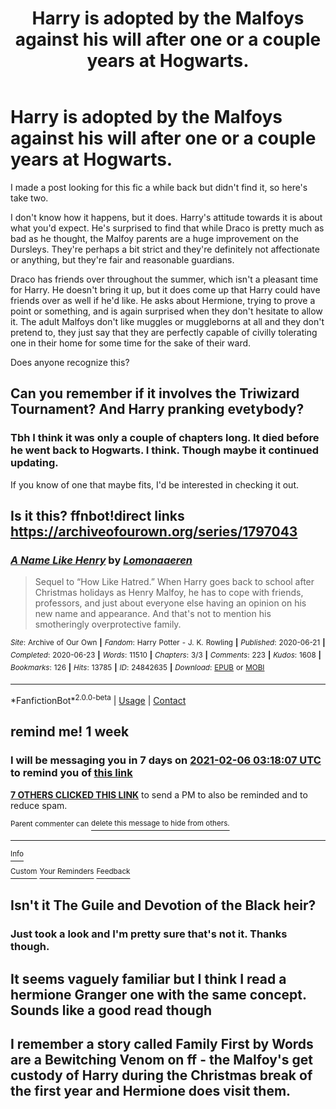 #+TITLE: Harry is adopted by the Malfoys against his will after one or a couple years at Hogwarts.

* Harry is adopted by the Malfoys against his will after one or a couple years at Hogwarts.
:PROPERTIES:
:Author: TheVoteMote
:Score: 34
:DateUnix: 1611967254.0
:DateShort: 2021-Jan-30
:FlairText: What's That Fic?
:END:
I made a post looking for this fic a while back but didn't find it, so here's take two.

I don't know how it happens, but it does. Harry's attitude towards it is about what you'd expect. He's surprised to find that while Draco is pretty much as bad as he thought, the Malfoy parents are a huge improvement on the Dursleys. They're perhaps a bit strict and they're definitely not affectionate or anything, but they're fair and reasonable guardians.

Draco has friends over throughout the summer, which isn't a pleasant time for Harry. He doesn't bring it up, but it does come up that Harry could have friends over as well if he'd like. He asks about Hermione, trying to prove a point or something, and is again surprised when they don't hesitate to allow it. The adult Malfoys don't like muggles or muggleborns at all and they don't pretend to, they just say that they are perfectly capable of civilly tolerating one in their home for some time for the sake of their ward.

Does anyone recognize this?


** Can you remember if it involves the Triwizard Tournament? And Harry pranking evetybody?
:PROPERTIES:
:Author: BlazingDoom343
:Score: 12
:DateUnix: 1611973577.0
:DateShort: 2021-Jan-30
:END:

*** Tbh I think it was only a couple of chapters long. It died before he went back to Hogwarts. I think. Though maybe it continued updating.

If you know of one that maybe fits, I'd be interested in checking it out.
:PROPERTIES:
:Author: TheVoteMote
:Score: 7
:DateUnix: 1611973864.0
:DateShort: 2021-Jan-30
:END:


** Is it this? ffnbot!direct links [[https://archiveofourown.org/series/1797043]]
:PROPERTIES:
:Author: phanhp
:Score: 3
:DateUnix: 1611988466.0
:DateShort: 2021-Jan-30
:END:

*** [[https://archiveofourown.org/works/24842635][*/A Name Like Henry/*]] by [[https://www.archiveofourown.org/users/Lomonaaeren/pseuds/Lomonaaeren][/Lomonaaeren/]]

#+begin_quote
  Sequel to “How Like Hatred.” When Harry goes back to school after Christmas holidays as Henry Malfoy, he has to cope with friends, professors, and just about everyone else having an opinion on his new name and appearance. And that's not to mention his smotheringly overprotective family.
#+end_quote

^{/Site/:} ^{Archive} ^{of} ^{Our} ^{Own} ^{*|*} ^{/Fandom/:} ^{Harry} ^{Potter} ^{-} ^{J.} ^{K.} ^{Rowling} ^{*|*} ^{/Published/:} ^{2020-06-21} ^{*|*} ^{/Completed/:} ^{2020-06-23} ^{*|*} ^{/Words/:} ^{11510} ^{*|*} ^{/Chapters/:} ^{3/3} ^{*|*} ^{/Comments/:} ^{223} ^{*|*} ^{/Kudos/:} ^{1608} ^{*|*} ^{/Bookmarks/:} ^{126} ^{*|*} ^{/Hits/:} ^{13785} ^{*|*} ^{/ID/:} ^{24842635} ^{*|*} ^{/Download/:} ^{[[https://archiveofourown.org/downloads/24842635/A%20Name%20Like%20Henry.epub?updated_at=1592935873][EPUB]]} ^{or} ^{[[https://archiveofourown.org/downloads/24842635/A%20Name%20Like%20Henry.mobi?updated_at=1592935873][MOBI]]}

--------------

*FanfictionBot*^{2.0.0-beta} | [[https://github.com/FanfictionBot/reddit-ffn-bot/wiki/Usage][Usage]] | [[https://www.reddit.com/message/compose?to=tusing][Contact]]
:PROPERTIES:
:Author: FanfictionBot
:Score: 2
:DateUnix: 1611988490.0
:DateShort: 2021-Jan-30
:END:


** remind me! 1 week
:PROPERTIES:
:Author: LilyFlower52
:Score: 3
:DateUnix: 1611976687.0
:DateShort: 2021-Jan-30
:END:

*** I will be messaging you in 7 days on [[http://www.wolframalpha.com/input/?i=2021-02-06%2003:18:07%20UTC%20To%20Local%20Time][*2021-02-06 03:18:07 UTC*]] to remind you of [[https://np.reddit.com/r/HPfanfiction/comments/l89cuk/harry_is_adopted_by_the_malfoys_against_his_will/glbtyft/?context=3][*this link*]]

[[https://np.reddit.com/message/compose/?to=RemindMeBot&subject=Reminder&message=%5Bhttps%3A%2F%2Fwww.reddit.com%2Fr%2FHPfanfiction%2Fcomments%2Fl89cuk%2Fharry_is_adopted_by_the_malfoys_against_his_will%2Fglbtyft%2F%5D%0A%0ARemindMe%21%202021-02-06%2003%3A18%3A07%20UTC][*7 OTHERS CLICKED THIS LINK*]] to send a PM to also be reminded and to reduce spam.

^{Parent commenter can} [[https://np.reddit.com/message/compose/?to=RemindMeBot&subject=Delete%20Comment&message=Delete%21%20l89cuk][^{delete this message to hide from others.}]]

--------------

[[https://np.reddit.com/r/RemindMeBot/comments/e1bko7/remindmebot_info_v21/][^{Info}]]

[[https://np.reddit.com/message/compose/?to=RemindMeBot&subject=Reminder&message=%5BLink%20or%20message%20inside%20square%20brackets%5D%0A%0ARemindMe%21%20Time%20period%20here][^{Custom}]]
[[https://np.reddit.com/message/compose/?to=RemindMeBot&subject=List%20Of%20Reminders&message=MyReminders%21][^{Your Reminders}]]
[[https://np.reddit.com/message/compose/?to=Watchful1&subject=RemindMeBot%20Feedback][^{Feedback}]]
:PROPERTIES:
:Author: RemindMeBot
:Score: 1
:DateUnix: 1611976720.0
:DateShort: 2021-Jan-30
:END:


** Isn't it The Guile and Devotion of the Black heir?
:PROPERTIES:
:Author: Beneficial-Funny-305
:Score: 2
:DateUnix: 1619655864.0
:DateShort: 2021-Apr-29
:END:

*** Just took a look and I'm pretty sure that's not it. Thanks though.
:PROPERTIES:
:Author: TheVoteMote
:Score: 1
:DateUnix: 1619656686.0
:DateShort: 2021-Apr-29
:END:


** It seems vaguely familiar but I think I read a hermione Granger one with the same concept. Sounds like a good read though
:PROPERTIES:
:Author: mackiesheart
:Score: 1
:DateUnix: 1611982740.0
:DateShort: 2021-Jan-30
:END:


** I remember a story called Family First by Words are a Bewitching Venom on ff - the Malfoy's get custody of Harry during the Christmas break of the first year and Hermione does visit them.
:PROPERTIES:
:Author: Carmelien
:Score: 1
:DateUnix: 1612013157.0
:DateShort: 2021-Jan-30
:END:
